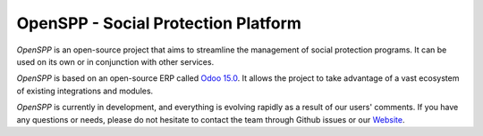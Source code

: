OpenSPP - Social Protection Platform
====================================

`OpenSPP` is an open-source project that aims to streamline the management of social protection programs.
It can be used on its own or in conjunction with other services.

.. image:: docs/programs/images/openspp_overview.png
  :alt: OpenSPP overview

`OpenSPP` is based on an open-source ERP called `Odoo 15.0 <https://odoo.com/documentation/15.0/>`_. It allows
the project to take advantage of a vast ecosystem of existing integrations and modules.

`OpenSPP` is currently in development, and everything is evolving rapidly as a result of our users' comments.
If you have any questions or needs, please do not hesitate to contact the team through Github
issues or our `Website <https://openspp.org/>`_.
